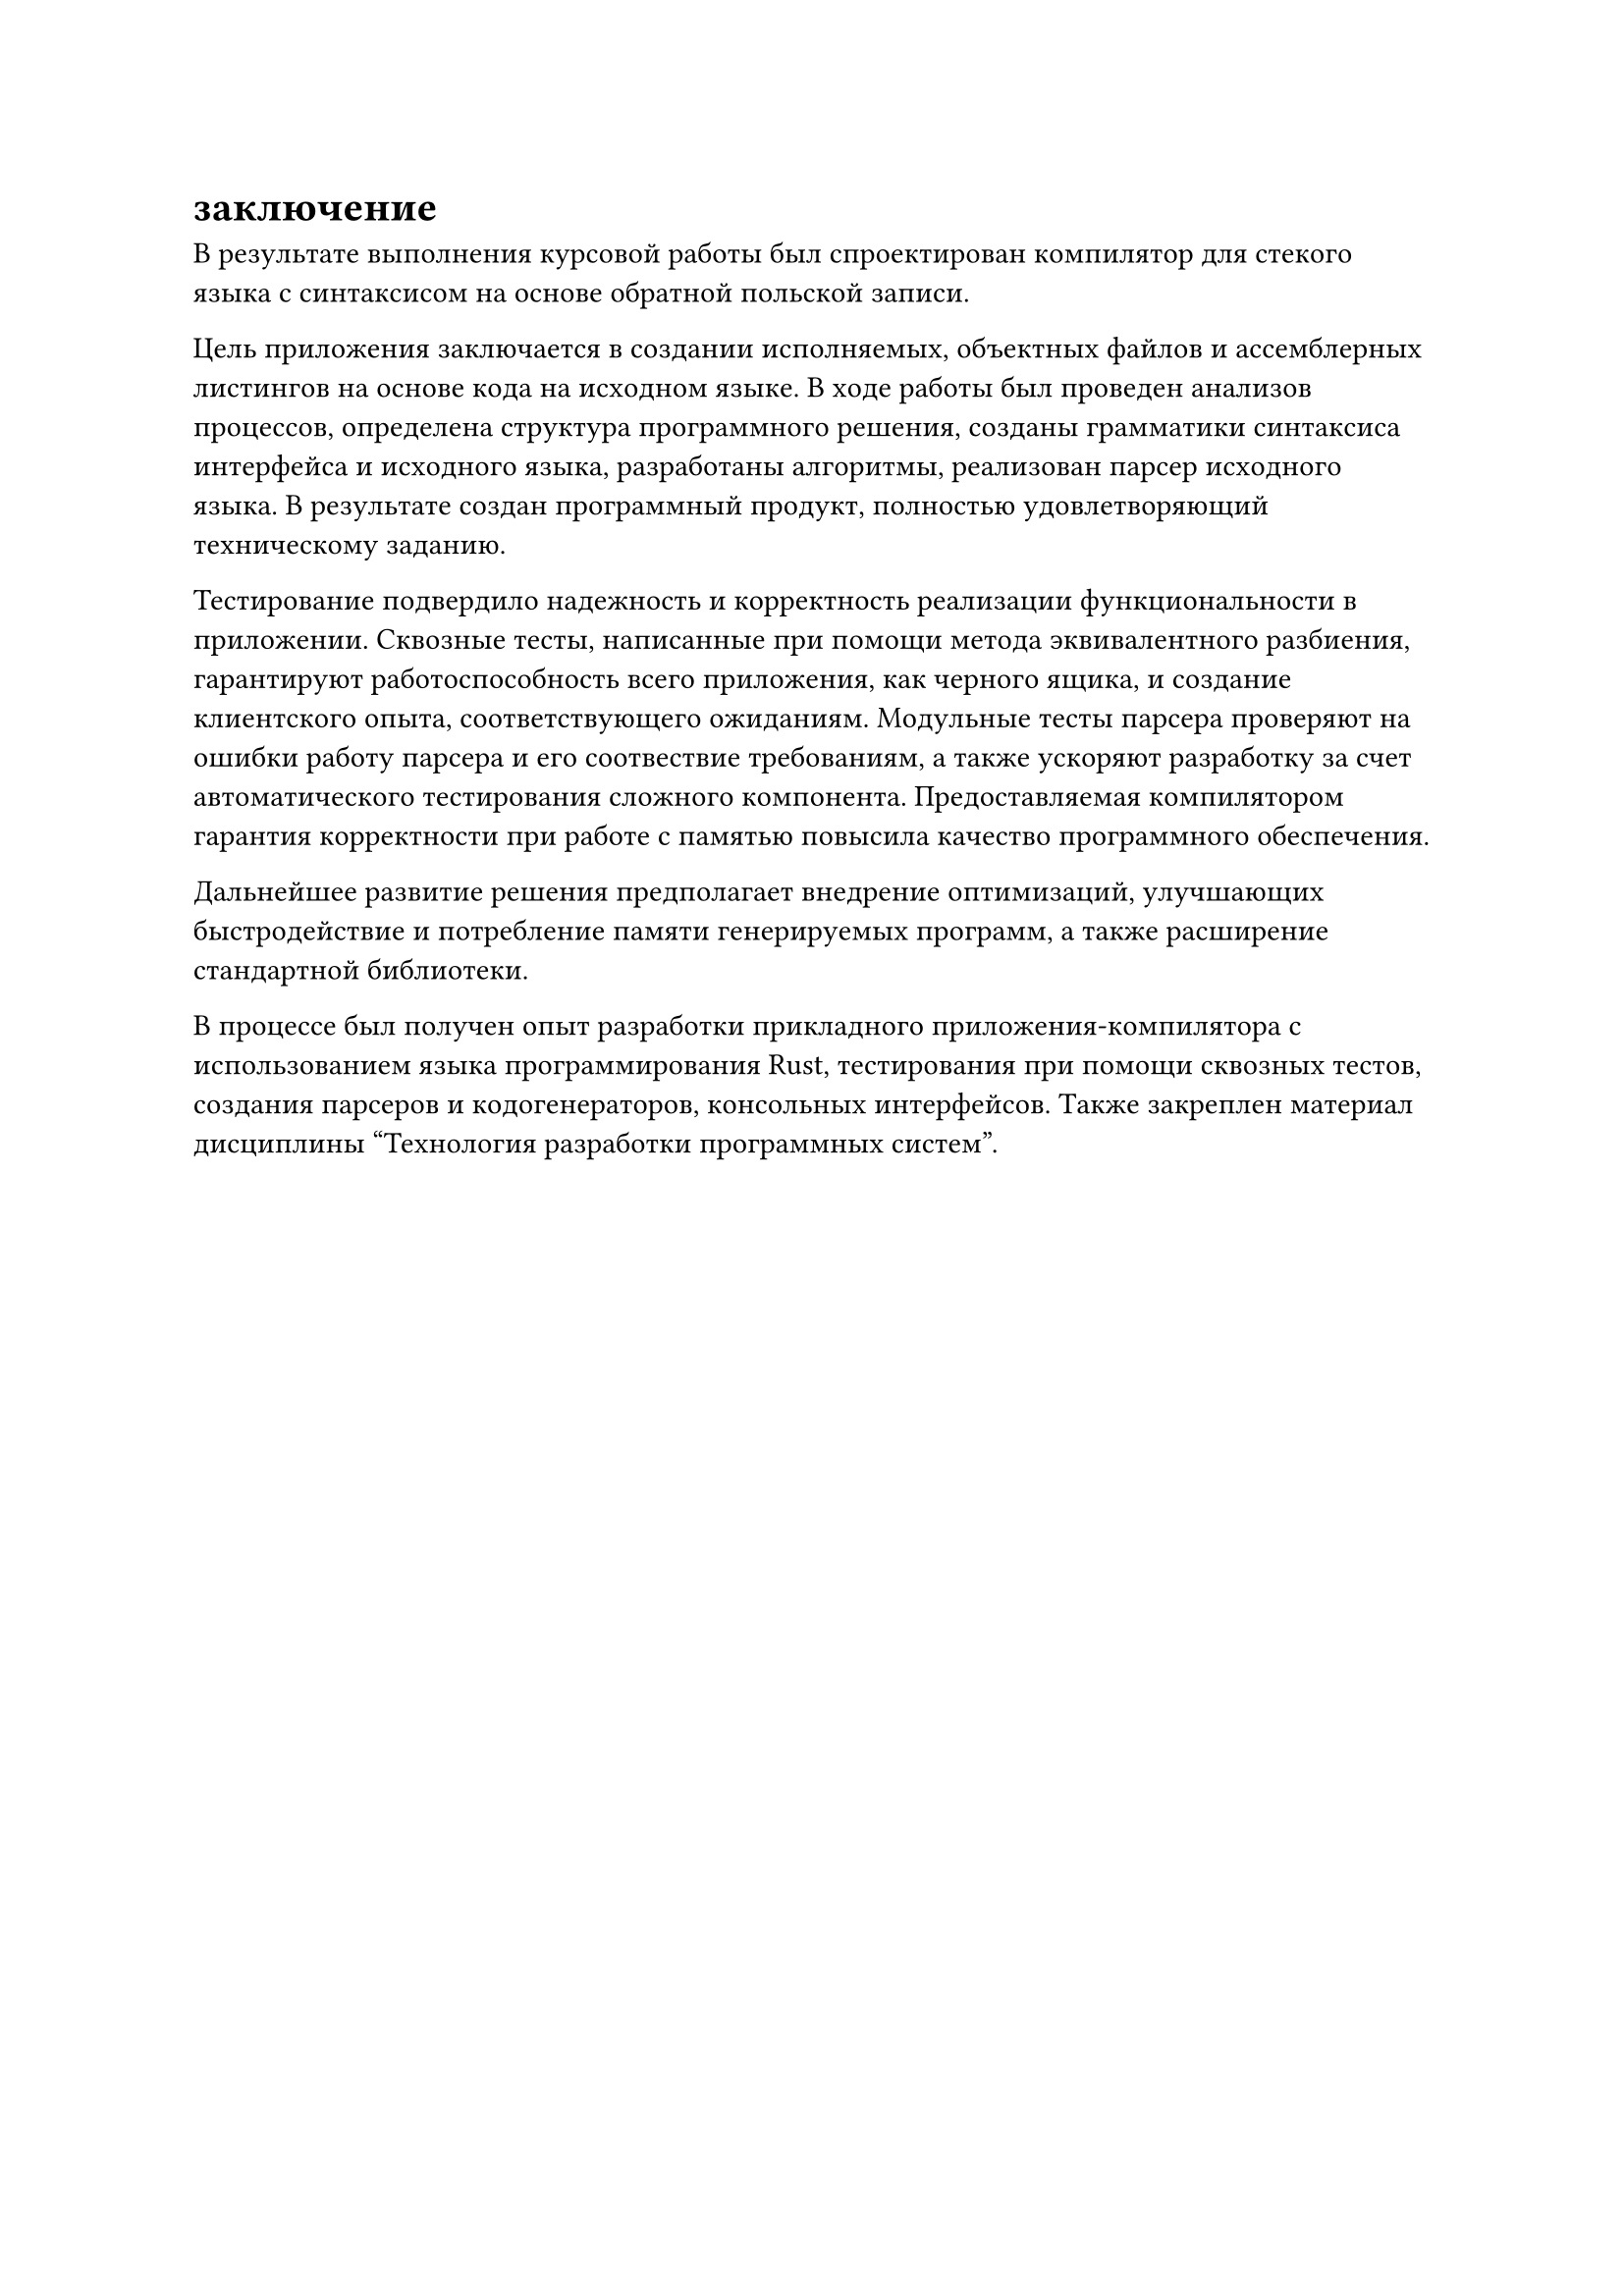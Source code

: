 = заключение

В результате выполнения курсовой работы был спроектирован компилятор для стекого языка с синтаксисом на основе обратной польской записи.

Цель приложения заключается в создании исполняемых, объектных файлов и ассемблерных листингов на основе кода на исходном языке. В ходе работы был проведен анализов процессов, определена структура программного решения, созданы грамматики синтаксиса интерфейса и исходного языка, разработаны алгоритмы, реализован парсер исходного языка. В результате создан программный продукт, полностью удовлетворяющий техническому заданию.

Тестирование подвердило надежность и корректность реализации функциональности в приложении. Сквозные тесты, написанные при помощи метода эквивалентного разбиения, гарантируют работоспособность всего приложения, как черного ящика, и создание клиентского опыта, соответствующего ожиданиям. Модульные тесты парсера проверяют на ошибки работу парсера и его соотвествие требованиям, а также ускоряют разработку за счет автоматического тестирования сложного компонента. Предоставляемая компилятором гарантия корректности при работе с памятью повысила качество программного обеспечения.

Дальнейшее развитие решения предполагает внедрение оптимизаций, улучшающих быстродействие и потребление памяти генерируемых программ, а также расширение стандартной библиотеки. 

В процессе был получен опыт разработки прикладного приложения-компилятора с использованием языка программирования Rust, тестирования при помощи сквозных тестов, создания парсеров и кодогенераторов, консольных интерфейсов. Также закреплен материал дисциплины "Технология разработки программных систем".

